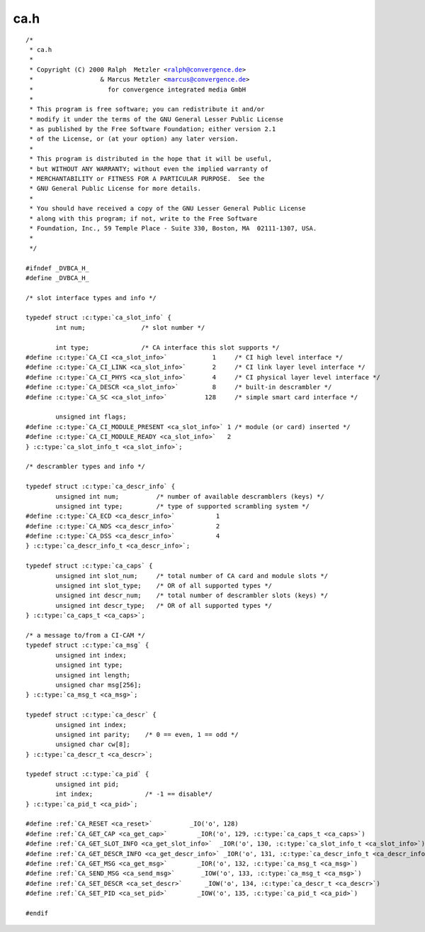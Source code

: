 .. -*- coding: utf-8; mode: rst -*-

ca.h
====

.. parsed-literal::

    \/\*
     \* ca.h
     \*
     \* Copyright (C) 2000 Ralph  Metzler \<ralph@convergence.de\>
     \*                  \& Marcus Metzler \<marcus@convergence.de\>
     \*                    for convergence integrated media GmbH
     \*
     \* This program is free software; you can redistribute it and\/or
     \* modify it under the terms of the GNU General Lesser Public License
     \* as published by the Free Software Foundation; either version 2.1
     \* of the License, or (at your option) any later version.
     \*
     \* This program is distributed in the hope that it will be useful,
     \* but WITHOUT ANY WARRANTY; without even the implied warranty of
     \* MERCHANTABILITY or FITNESS FOR A PARTICULAR PURPOSE.  See the
     \* GNU General Public License for more details.
     \*
     \* You should have received a copy of the GNU Lesser General Public License
     \* along with this program; if not, write to the Free Software
     \* Foundation, Inc., 59 Temple Place - Suite 330, Boston, MA  02111-1307, USA.
     \*
     \*\/

    \#ifndef \_DVBCA\_H\_
    \#define \_DVBCA\_H\_

    \/\* slot interface types and info \*\/

    typedef struct :c:type:`ca_slot_info` \{
            int num;               \/\* slot number \*\/

            int type;              \/\* CA interface this slot supports \*\/
    \#define :c:type:`CA_CI <ca_slot_info>`            1     \/\* CI high level interface \*\/
    \#define :c:type:`CA_CI_LINK <ca_slot_info>`       2     \/\* CI link layer level interface \*\/
    \#define :c:type:`CA_CI_PHYS <ca_slot_info>`       4     \/\* CI physical layer level interface \*\/
    \#define :c:type:`CA_DESCR <ca_slot_info>`         8     \/\* built-in descrambler \*\/
    \#define :c:type:`CA_SC <ca_slot_info>`          128     \/\* simple smart card interface \*\/

            unsigned int flags;
    \#define :c:type:`CA_CI_MODULE_PRESENT <ca_slot_info>` 1 \/\* module (or card) inserted \*\/
    \#define :c:type:`CA_CI_MODULE_READY <ca_slot_info>`   2
    \} :c:type:`ca_slot_info_t <ca_slot_info>`;

    \/\* descrambler types and info \*\/

    typedef struct :c:type:`ca_descr_info` \{
            unsigned int num;          \/\* number of available descramblers (keys) \*\/
            unsigned int type;         \/\* type of supported scrambling system \*\/
    \#define :c:type:`CA_ECD <ca_descr_info>`           1
    \#define :c:type:`CA_NDS <ca_descr_info>`           2
    \#define :c:type:`CA_DSS <ca_descr_info>`           4
    \} :c:type:`ca_descr_info_t <ca_descr_info>`;

    typedef struct :c:type:`ca_caps` \{
            unsigned int slot\_num;     \/\* total number of CA card and module slots \*\/
            unsigned int slot\_type;    \/\* OR of all supported types \*\/
            unsigned int descr\_num;    \/\* total number of descrambler slots (keys) \*\/
            unsigned int descr\_type;   \/\* OR of all supported types \*\/
    \} :c:type:`ca_caps_t <ca_caps>`;

    \/\* a message to\/from a CI-CAM \*\/
    typedef struct :c:type:`ca_msg` \{
            unsigned int index;
            unsigned int type;
            unsigned int length;
            unsigned char msg[256];
    \} :c:type:`ca_msg_t <ca_msg>`;

    typedef struct :c:type:`ca_descr` \{
            unsigned int index;
            unsigned int parity;    \/\* 0 == even, 1 == odd \*\/
            unsigned char cw[8];
    \} :c:type:`ca_descr_t <ca_descr>`;

    typedef struct :c:type:`ca_pid` \{
            unsigned int pid;
            int index;              \/\* -1 == disable\*\/
    \} :c:type:`ca_pid_t <ca_pid>`;

    \#define \ :ref:`CA_RESET <ca_reset>`          \_IO('o', 128)
    \#define \ :ref:`CA_GET_CAP <ca_get_cap>`        \_IOR('o', 129, :c:type:`ca_caps_t <ca_caps>`)
    \#define \ :ref:`CA_GET_SLOT_INFO <ca_get_slot_info>`  \_IOR('o', 130, :c:type:`ca_slot_info_t <ca_slot_info>`)
    \#define \ :ref:`CA_GET_DESCR_INFO <ca_get_descr_info>` \_IOR('o', 131, :c:type:`ca_descr_info_t <ca_descr_info>`)
    \#define \ :ref:`CA_GET_MSG <ca_get_msg>`        \_IOR('o', 132, :c:type:`ca_msg_t <ca_msg>`)
    \#define \ :ref:`CA_SEND_MSG <ca_send_msg>`       \_IOW('o', 133, :c:type:`ca_msg_t <ca_msg>`)
    \#define \ :ref:`CA_SET_DESCR <ca_set_descr>`      \_IOW('o', 134, :c:type:`ca_descr_t <ca_descr>`)
    \#define \ :ref:`CA_SET_PID <ca_set_pid>`        \_IOW('o', 135, :c:type:`ca_pid_t <ca_pid>`)

    \#endif
